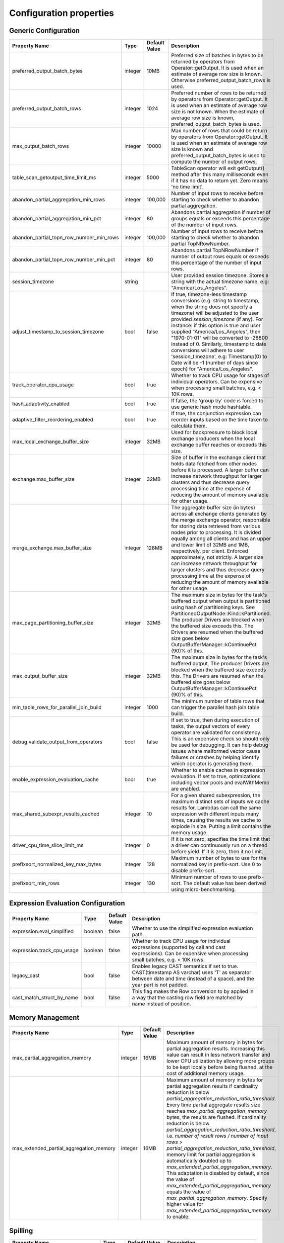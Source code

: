 ========================
Configuration properties
========================

Generic Configuration
---------------------
.. list-table::
   :widths: 20 10 10 70
   :header-rows: 1

   * - Property Name
     - Type
     - Default Value
     - Description
   * - preferred_output_batch_bytes
     - integer
     - 10MB
     - Preferred size of batches in bytes to be returned by operators from Operator::getOutput. It is used when an
       estimate of average row size is known. Otherwise preferred_output_batch_rows is used.
   * - preferred_output_batch_rows
     - integer
     - 1024
     - Preferred number of rows to be returned by operators from Operator::getOutput. It is used when an estimate of
       average row size is not known. When the estimate of average row size is known, preferred_output_batch_bytes is used.
   * - max_output_batch_rows
     - integer
     - 10000
     - Max number of rows that could be return by operators from Operator::getOutput. It is used when an estimate of
       average row size is known and preferred_output_batch_bytes is used to compute the number of output rows.
   * - table_scan_getoutput_time_limit_ms
     - integer
     - 5000
     - TableScan operator will exit getOutput() method after this many milliseconds even if it has no data to return yet. Zero means 'no time limit'.
   * - abandon_partial_aggregation_min_rows
     - integer
     - 100,000
     - Number of input rows to receive before starting to check whether to abandon partial aggregation.
   * - abandon_partial_aggregation_min_pct
     - integer
     - 80
     - Abandons partial aggregation if number of groups equals or exceeds this percentage of the number of input rows.
   * - abandon_partial_topn_row_number_min_rows
     - integer
     - 100,000
     - Number of input rows to receive before starting to check whether to abandon partial TopNRowNumber.
   * - abandon_partial_topn_row_number_min_pct
     - integer
     - 80
     - Abandons partial TopNRowNumber if number of output rows equals or exceeds this percentage of the number of input rows.
   * - session_timezone
     - string
     -
     - User provided session timezone. Stores a string with the actual timezone name, e.g: "America/Los_Angeles".
   * - adjust_timestamp_to_session_timezone
     - bool
     - false
     - If true, timezone-less timestamp conversions (e.g. string to timestamp, when the string does not specify a timezone)
       will be adjusted to the user provided `session_timezone` (if any). For instance: if this option is true and user
       supplied "America/Los_Angeles", then "1970-01-01" will be converted to -28800 instead of 0. Similarly, timestamp
       to date conversions will adhere to user 'session_timezone', e.g: Timestamp(0) to Date will be -1 (number of days
       since epoch) for "America/Los_Angeles".
   * - track_operator_cpu_usage
     - bool
     - true
     - Whether to track CPU usage for stages of individual operators. Can be expensive when processing small batches,
       e.g. < 10K rows.
   * - hash_adaptivity_enabled
     - bool
     - true
     - If false, the 'group by' code is forced to use generic hash mode hashtable.
   * - adaptive_filter_reordering_enabled
     - bool
     - true
     - If true, the conjunction expression can reorder inputs based on the time taken to calculate them.
   * - max_local_exchange_buffer_size
     - integer
     - 32MB
     - Used for backpressure to block local exchange producers when the local exchange buffer reaches or exceeds this size.
   * - exchange.max_buffer_size
     - integer
     - 32MB
     - Size of buffer in the exchange client that holds data fetched from other nodes before it is processed.
       A larger buffer can increase network throughput for larger clusters and thus decrease query processing time
       at the expense of reducing the amount of memory available for other usage.
   * - merge_exchange.max_buffer_size
     - integer
     - 128MB
     - The aggregate buffer size (in bytes) across all exchange clients generated by the merge exchange operator,
       responsible for storing data retrieved from various nodes prior to processing. It is divided
       equally among all clients and has an upper and lower limit of 32MB and 1MB, respectively, per
       client. Enforced approximately, not strictly. A larger size can increase network throughput
       for larger clusters and thus decrease query processing time at the expense of reducing the
       amount of memory available for other usage.
   * - max_page_partitioning_buffer_size
     - integer
     - 32MB
     - The maximum size in bytes for the task's buffered output when output is partitioned using hash of partitioning keys. See PartitionedOutputNode::Kind::kPartitioned.
       The producer Drivers are blocked when the buffered size exceeds this.
       The Drivers are resumed when the buffered size goes below OutputBufferManager::kContinuePct (90)% of this.
   * - max_output_buffer_size
     - integer
     - 32MB
     - The maximum size in bytes for the task's buffered output.
       The producer Drivers are blocked when the buffered size exceeds this.
       The Drivers are resumed when the buffered size goes below OutputBufferManager::kContinuePct (90)% of this.
   * - min_table_rows_for_parallel_join_build
     - integer
     - 1000
     - The minimum number of table rows that can trigger the parallel hash join table build.
   * - debug.validate_output_from_operators
     - bool
     - false
     - If set to true, then during execution of tasks, the output vectors of every operator are validated for consistency.
       This is an expensive check so should only be used for debugging. It can help debug issues where malformed vector
       cause failures or crashes by helping identify which operator is generating them.
   * - enable_expression_evaluation_cache
     - bool
     - true
     - Whether to enable caches in expression evaluation. If set to true, optimizations including vector pools and
       evalWithMemo are enabled.
   * - max_shared_subexpr_results_cached
     - integer
     - 10
     - For a given shared subexpression, the maximum distinct sets of inputs we cache results for. Lambdas can call
       the same expression with different inputs many times, causing the results we cache to explode in size. Putting
       a limit contains the memory usage.
   * - driver_cpu_time_slice_limit_ms
     - integer
     - 0
     - If it is not zero, specifies the time limit that a driver can continuously
       run on a thread before yield. If it is zero, then it no limit.
   * - prefixsort_normalized_key_max_bytes
     - integer
     - 128
     - Maximum number of bytes to use for the normalized key in prefix-sort. Use 0 to disable prefix-sort.
   * - prefixsort_min_rows
     - integer
     - 130
     - Minimum number of rows to use prefix-sort. The default value has been derived using micro-benchmarking.

.. _expression-evaluation-conf:

Expression Evaluation Configuration
-----------------------------------
.. list-table::
   :widths: 20 10 10 70
   :header-rows: 1

   * - Property Name
     - Type
     - Default Value
     - Description
   * - expression.eval_simplified
     - boolean
     - false
     - Whether to use the simplified expression evaluation path.
   * - expression.track_cpu_usage
     - boolean
     - false
     - Whether to track CPU usage for individual expressions (supported by call and cast expressions). Can be expensive
       when processing small batches, e.g. < 10K rows.
   * - legacy_cast
     - bool
     - false
     - Enables legacy CAST semantics if set to true. CAST(timestamp AS varchar) uses 'T' as separator between date and
       time (instead of a space), and the year part is not padded.
   * - cast_match_struct_by_name
     - bool
     - false
     - This flag makes the Row conversion to by applied in a way that the casting row field are matched by name instead of position.

Memory Management
-----------------
.. list-table::
   :widths: 20 10 10 70
   :header-rows: 1

   * - Property Name
     - Type
     - Default Value
     - Description
   * - max_partial_aggregation_memory
     - integer
     - 16MB
     - Maximum amount of memory in bytes for partial aggregation results. Increasing this value can result in less
       network transfer and lower CPU utilization by allowing more groups to be kept locally before being flushed,
       at the cost of additional memory usage.
   * - max_extended_partial_aggregation_memory
     - integer
     - 16MB
     - Maximum amount of memory in bytes for partial aggregation results if cardinality reduction is below
       `partial_aggregation_reduction_ratio_threshold`. Every time partial aggregate results size reaches
       `max_partial_aggregation_memory` bytes, the results are flushed. If cardinality reduction is below
       `partial_aggregation_reduction_ratio_threshold`,
       i.e. `number of result rows / number of input rows > partial_aggregation_reduction_ratio_threshold`,
       memory limit for partial aggregation is automatically doubled up to `max_extended_partial_aggregation_memory`.
       This adaptation is disabled by default, since the value of `max_extended_partial_aggregation_memory` equals the
       value of `max_partial_aggregation_memory`. Specify higher value for `max_extended_partial_aggregation_memory` to enable.

Spilling
--------
.. list-table::
   :widths: 20 10 10 70
   :header-rows: 1

   * - Property Name
     - Type
     - Default Value
     - Description
   * - spill_enabled
     - boolean
     - false
     - Spill memory to disk to avoid exceeding memory limits for the query.
   * - aggregation_spill_enabled
     - boolean
     - true
     - When `spill_enabled` is true, determines whether HashAggregation operator can spill to disk under memory pressure.
   * - join_spill_enabled
     - boolean
     - true
     - When `spill_enabled` is true, determines whether HashBuild and HashProbe operators can spill to disk under memory pressure.
   * - order_by_spill_enabled
     - boolean
     - true
     - When `spill_enabled` is true, determines whether OrderBy operator can spill to disk under memory pressure.
   * - window_spill_enabled
     - boolean
     - true
     - When `spill_enabled` is true, determines whether Window operator can spill to disk under memory pressure.
   * - row_number_spill_enabled
     - boolean
     - true
     - When `spill_enabled` is true, determines whether RowNumber operator can spill to disk under memory pressure.
   * - topn_row_number_spill_enabled
     - boolean
     - true
     - When `spill_enabled` is true, determines whether TopNRowNumber operator can spill to disk under memory pressure.
   * - writer_spill_enabled
     - boolean
     - true
     - When `writer_spill_enabled` is true, determines whether TableWriter operator can flush the buffered data to disk
       under memory pressure.
   * - aggregation_spill_memory_threshold
     - integer
     - 0
     - Maximum amount of memory in bytes that a final aggregation can use before spilling. 0 means unlimited.
   * - join_spill_memory_threshold
     - integer
     - 0
     - Maximum amount of memory in bytes that a hash join build side can use before spilling. 0 means unlimited.
   * - order_by_spill_memory_threshold
     - integer
     - 0
     - Maximum amount of memory in bytes that an order by can use before spilling. 0 means unlimited.
   * - writer_flush_threshold_bytes
     - integer
     - 96MB
     - Minimum memory footprint size required to reclaim memory from a file writer by flushing its buffered data to disk.
   * - min_spillable_reservation_pct
     - integer
     - 5
     - The minimal available spillable memory reservation in percentage of the current memory usage. Suppose the current
       memory usage size of M, available memory reservation size of N and min reservation percentage of P,
       if M * P / 100 > N, then spiller operator needs to grow the memory reservation with percentage of
       'spillable_reservation_growth_pct' (see below). This ensures we have sufficient amount of memory reservation to
       process the large input outlier.
   * - spillable_reservation_growth_pct
     - integer
     - 10
     - The spillable memory reservation growth percentage of the current memory usage. Suppose a growth percentage of N
       and the current memory usage size of M, the next memory reservation size will be M * (1 + N / 100). After growing
       the memory reservation K times, the memory reservation size will be M * (1 + N / 100) ^ K. Hence the memory
       reservation grows along a series of powers of (1 + N / 100). If the memory reservation fails, it starts spilling.
   * - max_spill_level
     - integer
     - 1
     - The maximum allowed spilling level with zero being the initial spilling level. Applies to hash join build
       spilling which might use recursive spilling when the build table is very large. -1 means unlimited.
       In this case an extremely large query might run out of spilling partition bits. The max spill level
       can be used to prevent a query from using too much io and cpu resources.
   * - max_spill_run_rows
     - integer
     - 12582912
     - The max number of rows to fill and spill for each spill run. This is used to cap the memory used for spilling.
       If it is zero, then there is no limit and spilling might run out of memory. Based on offline test results, the
       default value is set to 12 million rows which uses ~128MB memory when to fill a spill run.
       Relation between spill rows and memory usage are as follows:
         * ``12 million rows: 128 MB``
         * ``30 million rows: 256 MB``
         * ``60 million rows: 512 MB``
   * - max_spill_file_size
     - integer
     - 0
     - The maximum allowed spill file size. Zero means unlimited.
   * - max_spill_bytes
     - integer
     - 107374182400
     - The max spill bytes limit set for each query. This is used to cap the storage used for spilling.
       If it is zero, then there is no limit and spilling might exhaust the storage or takes too long to run.
       The default value is set to 100 GB.
   * - spill_write_buffer_size
     - integer
     - 4MB
     - The maximum size in bytes to buffer the serialized spill data before write to disk for IO efficiency.
       If set to zero, buffering is disabled.
   * - spill_read_buffer_size
     - integer
     - 1MB
     - The buffer size in bytes to read from one spilled file. If the underlying filesystem supports async
       read, we do read-ahead with double buffering, which doubles the buffer used to read from each spill file.
   * - min_spill_run_size
     - integer
     - 256MB
     - The minimum spill run size (bytes) limit used to select partitions for spilling. The spiller tries to spill a
       previously spilled partitions if its data size exceeds this limit, otherwise it spills the partition with most data.
       If the limit is zero, then the spiller always spills a previously spilled partition if it has any data. This is
       to avoid spill from a partition with a small amount of data which might result in generating too many small
       spilled files.
   * - spill_compression_codec
     - string
     - none
     - Specifies the compression algorithm type to compress the spilled data before write to disk to trade CPU for IO
       efficiency. The supported compression codecs are: ZLIB, SNAPPY, LZO, ZSTD, LZ4 and GZIP.
       NONE means no compression.
   * - spiller_start_partition_bit
     - integer
     - 29
     - The start partition bit which is used with `spiller_partition_bits` together to calculate the spilling partition number.
   * - spiller_num_partition_bits
     - integer
     - 3
     - The number of bits (N) used to calculate the spilling partition number for hash join and RowNumber: 2 ^ N. At the moment the maximum
       value is 3, meaning we only support up to 8-way spill partitioning.ing.
   * - testing.spill_pct
     - integer
     - 0
     - Percentage of aggregation or join input batches that will be forced to spill for testing. 0 means no extra spilling.

Table Scan
------------
.. list-table::
   :widths: 20 10 10 70
   :header-rows: 1

   * - Property Name
     - Type
     - Default Value
     - Description
   * - max_split_preload_per_driver
     - integer
     - 2
     - Maximum number of splits to preload per driver. Set to 0 to disable preloading.

Table Writer
------------
.. list-table::
   :widths: 20 10 10 70
   :header-rows: 1

   * - Property Name
     - Type
     - Default Value
     - Description
   * - task_writer_count
     - integer
     - 1
     - The number of parallel table writer threads per task.
   * - task_partitioned_writer_count
     - integer
     - task_writer_count
     - The number of parallel table writer threads per task for bucketed table writes. If not set, use 'task_writer_count' as default.

Hive Connector
--------------
Hive Connector config is initialized on velox runtime startup and is shared among queries as the default config.
Each query can override the config by setting corresponding query session properties such as in Prestissimo.

.. list-table::
   :widths: 20 20 10 10 70
   :header-rows: 1

   * - Configuration Property Name
     - Session Property Name
     - Type
     - Default Value
     - Description
   * - hive.max-partitions-per-writers
     -
     - integer
     - 100
     - Maximum number of (bucketed) partitions per a single table writer instance.
   * - insert-existing-partitions-behavior
     - insert_existing_partitions_behavior
     - string
     - ERROR
     - **Allowed values:** ``OVERWRITE``, ``ERROR``. The behavior on insert existing partitions. This property only derives
       the update mode field of the table writer operator output. ``OVERWRITE``
       sets the update mode to indicate overwriting a partition if exists. ``ERROR`` sets the update mode to indicate
       error throwing if writing to an existing partition.
   * - hive.immutable-partitions
     -
     - bool
     - false
     - True if appending data to an existing unpartitioned table is allowed. Currently this configuration does not
       support appending to existing partitions.
   * - file-column-names-read-as-lower-case
     -
     - bool
     - false
     - True if reading the source file column names as lower case, and planner should guarantee
       the input column name and filter is also lower case to achive case-insensitive read.
   * - partition_path_as_lower_case
     -
     - bool
     - true
     - If true, the partition directory will be converted to lowercase when executing a table write operation.
   * - ignore_missing_files
     -
     - bool
     - false
     - If true, splits that refer to missing files don't generate errors and are processed as empty splits.
   * - max-coalesced-bytes
     -
     - integer
     - 128MB
     - Maximum size in bytes to coalesce requests to be fetched in a single request.
   * - max-coalesced-distance-bytes
     -
     - integer
     - 512KB
     - Maximum distance in bytes between chunks to be fetched that may be coalesced into a single request.
   * - load-quantum
     -
     - integer
     - 8MB
     - Define the size of each coalesce load request. E.g. in Parquet scan, if it's bigger than rowgroup size then the whole row group can be fetched together. Otherwise, the row group will be fetched column chunk by column chunk
   * - num-cached-file-handles
     -
     - integer
     - 20000
     - Maximum number of entries in the file handle cache. The value must be non-negative. Zero value
       indicates infinite cache capacity.
   * - file-handle-cache-enabled
     -
     - bool
     - true
     - Enables caching of file handles if true. Disables caching if false. File handle cache should be
       disabled if files are not immutable, i.e. file content may change while file path stays the same.
   * - sort-writer-max-output-rows
     - sort_writer_max_output_rows
     - integer
     - 1024
     - Maximum number of rows for sort writer in one batch of output. This is to limit the memory usage of sort writer.
   * - sort-writer-max-output-bytes
     - sort_writer_max_output_bytes
     - string
     - 10MB
     - Maximum bytes for sort writer in one batch of output. This is to limit the memory usage of sort writer.
   * - file-preload-threshold
     -
     - integer
     - 8MB
     - Usually Velox fetches the meta data firstly then fetch the rest of file. But if the file is very small, Velox can fetch the whole file directly to avoid multiple IO requests.
       The parameter controls the threshold when whole file is fetched.
   * - footer-estimated-size
     -
     - integer
     - 1MB
     - Define the estimation of footer size in ORC and Parquet format. The footer data includes version, schema, and meta data for every columns which may or may not need to be fetched later.
       The parameter controls the size when footer is fetched each time. Bigger value can decrease the IO requests but may fetch more useless meta data.
   * - hive.orc.writer.stripe-max-size
     - orc_optimized_writer_max_stripe_size
     - string
     - 64M
     - Maximum stripe size in orc writer.
   * - hive.orc.writer.dictionary-max-memory
     - orc_optimized_writer_max_dictionary_memory
     - string
     - 16M
     - Maximum dictionary memory that can be used in orc writer.
   * - hive.orc.writer.integer-dictionary-encoding-enabled
     - orc_optimized_writer_integer_dictionary_encoding_enabled
     - bool
     - true
     - Whether or not dictionary encoding of integer types should be used by the ORC writer.
   * - hive.orc.writer.string-dictionary-encoding-enabled
     - orc_optimized_writer_string_dictionary_encoding_enabled
     - bool
     - true
     - Whether or not dictionary encoding of string types should be used by the ORC writer.
   * - hive.parquet.writer.timestamp-unit
     - hive.parquet.writer.timestamp_unit
     - tinyint
     - 9
     - Timestamp unit used when writing timestamps into Parquet through Arrow bridge.
       Valid values are 0 (second), 3 (millisecond), 6 (microsecond), 9 (nanosecond).
   * - hive.orc.writer.linear-stripe-size-heuristics
     - orc_writer_linear_stripe_size_heuristics
     - bool
     - true
     - Enables historical based stripe size estimation after compression.
   * - hive.orc.writer.min-compression-size
     - orc_writer_min_compression_size
     - integer
     - 1024
     - Minimal number of items in an encoded stream.
   * - hive.orc.writer.compression-level
     - orc_optimized_writer_compression_level
     - tinyint
     - 3 for ZSTD and 4 for ZLIB
     - The compression level to use with ZLIB and ZSTD.
   * - cache.no_retention
     - cache.no_retention
     - bool
     - false
     - If true, evict out a query scanned data out of in-memory cache right after the access,
       and also skip staging to the ssd cache. This helps to prevent the cache space pollution
       from the one-time table scan by large batch query when mixed running with interactive
       query which has high data locality.

``Amazon S3 Configuration``
^^^^^^^^^^^^^^^^^^^^^^^^^^^
.. list-table::
   :widths: 30 10 10 70
   :header-rows: 1

   * - Property Name
     - Type
     - Default Value
     - Description
   * - hive.s3.use-instance-credentials
     - bool
     - false
     - Use the EC2 metadata service to retrieve API credentials. This works with IAM roles in EC2.
   * - hive.s3.aws-access-key
     - string
     -
     - Default AWS access key to use.
   * - hive.s3.aws-secret-key
     - string
     -
     - Default AWS secret key to use.
   * - hive.s3.endpoint
     - string
     -
     - The S3 storage endpoint server. This can be used to connect to an S3-compatible storage system instead of AWS.
   * - hive.s3.path-style-access
     - bool
     - false
     - Use path-style access for all requests to the S3-compatible storage. This is for S3-compatible storage that
       doesn't support virtual-hosted-style access.
   * - hive.s3.ssl.enabled
     - bool
     - true
     - Use HTTPS to communicate with the S3 API.
   * - hive.s3.log-level
     - string
     - FATAL
     - **Allowed values:** "OFF", "FATAL", "ERROR", "WARN", "INFO", "DEBUG", "TRACE"
       Granularity of logging generated by the AWS C++ SDK library.
   * - hive.s3.iam-role
     - string
     -
     - IAM role to assume.
   * - hive.s3.iam-role-session-name
     - string
     - velox-session
     - Session name associated with the IAM role.
   * - hive.s3.use-proxy-from-env
     - bool
     - false
     - Utilize the configuration of the environment variables http_proxy, https_proxy, and no_proxy for use with the S3 API.
   * - hive.s3.connect-timeout
     - string
     -
     - Socket connect timeout.
   * - hive.s3.socket-timeout
     - string
     -
     - Socket read timeout.
   * - hive.s3.max-connections
     - integer
     -
     - Maximum concurrent TCP connections for a single http client.
   * - hive.s3.max-attempts
     - integer
     -
     - Maximum attempts for connections to a single http client, work together with retry-mode. By default, it's 3 for standard/adaptive mode
       and 10 for legacy mode.
   * - hive.s3.retry-mode
     - string
     -
     - **Allowed values:** "standard", "adaptive", "legacy". By default it's empty, S3 client will be created with RetryStrategy.
       Legacy mode only enables throttled retry for transient errors.
       Standard mode is built on top of legacy mode and has throttled retry enabled for throttling errors apart from transient errors.
       Adaptive retry mode dynamically limits the rate of AWS requests to maximize success rate.
``Google Cloud Storage Configuration``
^^^^^^^^^^^^^^^^^^^^^^^^^^^^^^^^^^^^^^
.. list-table::
   :widths: 30 10 10 60
   :header-rows: 1

   * - Property Name
     - Type
     - Default Value
     - Description
   * - hive.gcs.endpoint
     - string
     -
     - The GCS storage endpoint server.
   * - hive.gcs.scheme
     - string
     -
     - The GCS storage scheme, https for default credentials.
   * - hive.gcs.credentials
     - string
     -
     - The GCS service account configuration as json string.
   * - hive.gcs.max-retry-count
     - integer
     -
     - The GCS maximum retry counter of transient errors.
   * - hive.gcs.max-retry-time
     - string
     -
     - The GCS maximum time allowed to retry transient errors.

``Azure Blob Storage Configuration``
^^^^^^^^^^^^^^^^^^^^^^^^^^^^^^^^^^^^^^
.. list-table::
   :widths: 30 10 10 60
   :header-rows: 1

   * - Property Name
     - Type
     - Default Value
     - Description
   * - fs.azure.account.key.<storage-account>.dfs.core.windows.net
     - string
     -
     -  The credentials to access the specific Azure Blob Storage account, replace <storage-account> with the name of your Azure Storage account.
        This property aligns with how Spark configures Azure account key credentials for accessing Azure storage, by setting this property multiple
        times with different storage account names, you can access multiple Azure storage accounts.

Presto-specific Configuration
-----------------------------
.. list-table::
   :widths: 20 10 10 70
   :header-rows: 1

   * - Property Name
     - Type
     - Default Value
     - Description
   * - presto.array_agg.ignore_nulls
     - bool
     - false
     - If true, ``array_agg`` function ignores null inputs.

Spark-specific Configuration
----------------------------
.. list-table::
   :widths: 20 10 10 70
   :header-rows: 1

   * - Property Name
     - Type
     - Default Value
     - Description
   * - spark.legacy_size_of_null
     - bool
     - true
     - If false, ``size`` function returns null for null input.
   * - spark.bloom_filter.expected_num_items
     - integer
     - 1000000
     - The default number of expected items for the bloom filter in :spark:func:`bloom_filter_agg` function.
   * - spark.bloom_filter.num_bits
     - integer
     - 8388608
     - The default number of bits to use for the bloom filter in :spark:func:`bloom_filter_agg` function.
   * - spark.bloom_filter.max_num_bits
     - integer
     - 4194304
     - The maximum number of bits to use for the bloom filter in :spark:func:`bloom_filter_agg` function,
       the value of this config can not exceed the default value.
   * - spark.partition_id
     - integer
     - The current task's Spark partition ID. It's set by the query engine (Spark) prior to task execution.
   * - spark.decimal_operations.allow_precision_loss
     - bool
     - When true, establishing the result type of an arithmetic operation happens according to Hive behavior and SQL ANSI 2011 specification, i.e.
       rounding the decimal part of the result if an exact representation is not
       possible. Otherwise, NULL is returned in those cases, as previously
